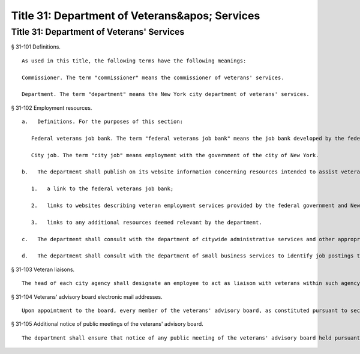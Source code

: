 Title 31: Department of Veterans&apos; Services
=================
Title 31: Department of Veterans' Services
----------
§ 31-101 Definitions. ::


	As used in this title, the following terms have the following meanings:
	
	Commissioner. The term "commissioner" means the commissioner of veterans' services.
	
	Department. The term "department" means the New York city department of veterans' services.
	
	




§ 31-102 Employment resources. ::


	   a.   Definitions. For the purposes of this section:
	
	      Federal veterans job bank. The term "federal veterans job bank" means the job bank developed by the federal government for veterans or any subsequent online tool that the federal government utilizes to connect veterans with employment opportunities.
	
	      City job. The term "city job" means employment with the government of the city of New York.
	
	   b.   The department shall publish on its website information concerning resources intended to assist veterans in obtaining employment including, but not limited to:
	
	      1.   a link to the federal veterans job bank;
	
	      2.   links to websites describing veteran employment services provided by the federal government and New York state government, including, but not limited to, the websites of the United States department of labor, the New York state department of labor, the United States department of veterans affairs, and the New York state division of veterans' affairs; and
	
	      3.   links to any additional resources deemed relevant by the department.
	
	   c.   The department shall consult with the department of citywide administrative services and other appropriate city agencies to identify city job postings for inclusion in the federal veterans job bank and shall also ensure that such city job postings are included in such job bank and are updated as necessary to maintain accuracy.
	
	   d.   The department shall consult with the department of small business services to identify job postings that are received or maintained by the department for inclusion in the federal veterans job bank and shall also ensure that such job postings are included in such job bank and are updated as necessary to maintain accuracy.
	
	




§ 31-103 Veteran liaisons. ::


	The head of each city agency shall designate an employee to act as liaison with veterans within such agency and shall notify the department of the name and contact information of such liaison. Such liaison shall advise veterans within such agency of benefits and services available to veterans at such agency and employee personnel policies applicable to veterans at such agency. At the request of the department, the head of each city agency shall make such liaison available to confer with and receive periodic training from the department. The department shall post on its website the names of persons designated to act as such liaison within each agency.
	
	




§ 31-104 Veterans' advisory board electronic mail addresses. ::


	Upon appointment to the board, every member of the veterans' advisory board, as constituted pursuant to section 3103 of the charter, shall create an electronic mail address dedicated exclusively to the conduct of the business of the board. The department shall make such electronic mail address available to the public on the department's website no later than thirty days after the commencement of the member's term of appointment. Such electronic mail address may not be commingled with any other personal or professional electronic mail addresses held or maintained by the members of the board. The department may establish guidelines to promote uniformity in the formatting of any electronic mail address created pursuant to this section.
	
	




§ 31-105 Additional notice of public meetings of the veterans' advisory board. ::


	The department shall ensure that notice of any public meeting of the veterans' advisory board held pursuant to section 3103 of the charter is posted on the department's website with the date, time and location of each public meeting, and that such notice is posted not less than one week prior to each public meeting. The department shall also maintain and periodically update the contact information of veterans organizations located within the city and shall notify such organizations by regular or electronic mail of the date, time and location of each public meeting of the veterans' advisory board not less than one week prior to each public meeting.
	
	




